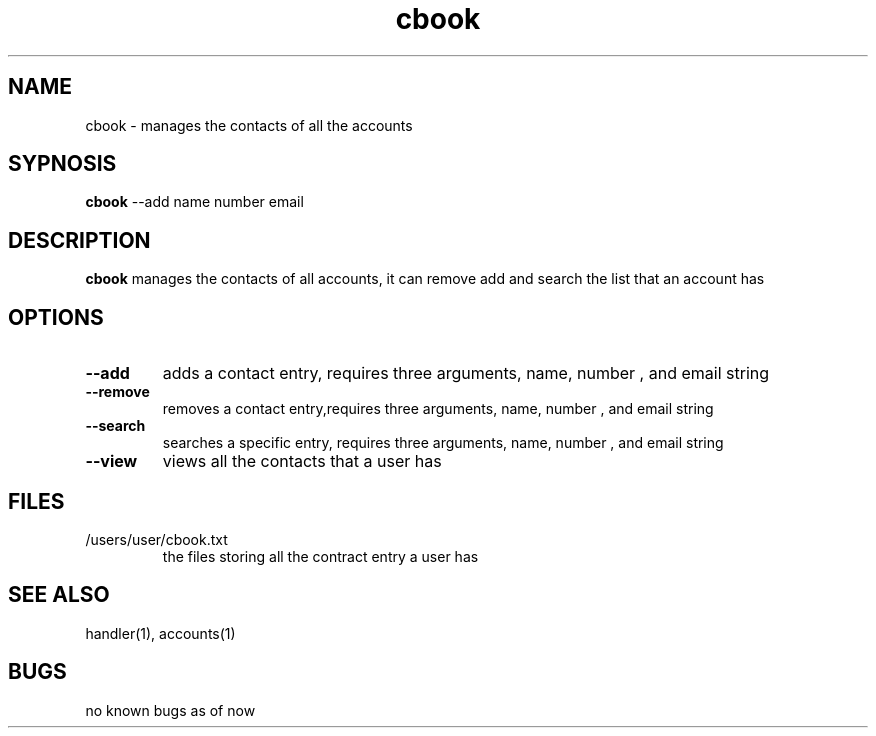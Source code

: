 .TH cbook 1
.SH NAME
cbook \- manages the contacts of all the accounts
.SH SYPNOSIS
\fBcbook\fP --add name number email
.SH DESCRIPTION
\fBcbook\fP manages the contacts of all accounts,
it can remove add and search the list that an account has
.SH OPTIONS
.TP
\fB--add\fP
adds a contact entry, requires three arguments, name, number , and email string
.TP
\fB--remove\fP
removes a contact entry,requires three arguments, name, number , and email string
.TP
\fB--search\fP
searches a specific entry, requires three arguments, name, number , and email string
.TP
\fB--view\fP
views all the contacts that a user has
.SH FILES
.TP
/users/user/cbook.txt
the files storing all the contract entry a user has
.SH "SEE ALSO"
handler(1), accounts(1)
.SH BUGS
no known bugs as of now